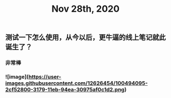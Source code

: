#+TITLE: Nov 28th, 2020

** 测试一下怎么使用，从今以后，更牛逼的线上笔记就此诞生了？
*** 非常棒
*** ![image](https://user-images.githubusercontent.com/12626454/100494095-2cf52800-3179-11eb-94ea-30975af0c1d2.png)
